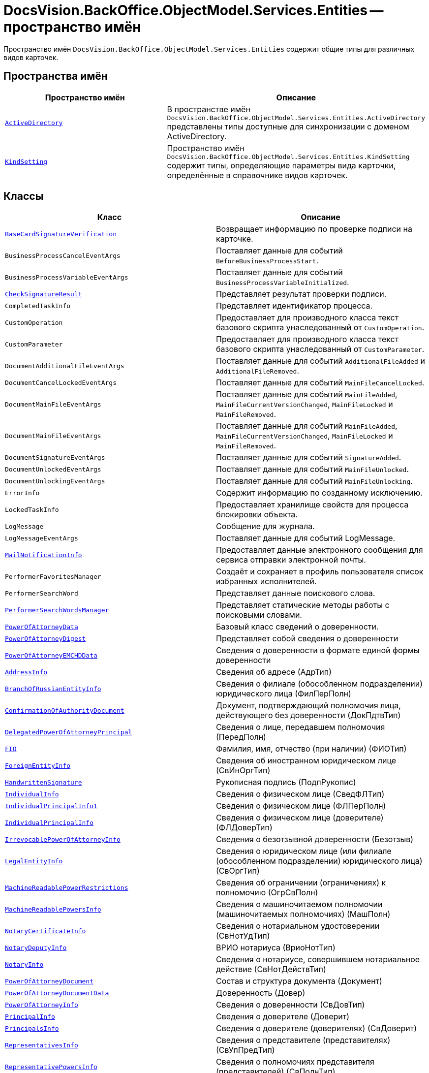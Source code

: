 = DocsVision.BackOffice.ObjectModel.Services.Entities -- пространство имён

Пространство имён `DocsVision.BackOffice.ObjectModel.Services.Entities` содержит общие типы для различных видов карточек.

== Пространства имён

[cols=",",options="header"]
|===
|Пространство имён |Описание

|`xref:Entities/ActiveDirectory/ActiveDirectory_NS.adoc[ActiveDirectory]` |В пространстве имён `DocsVision.BackOffice.ObjectModel.Services.Entities.ActiveDirectory` представлены типы доступные для синхронизации с доменом ActiveDirectory.
|`xref:Entities/KindSetting/KindSetting_NS.adoc[KindSetting]` |Пространство имён `DocsVision.BackOffice.ObjectModel.Services.Entities.KindSetting` содержит типы, определяющие параметры вида карточки, определённые в справочнике видов карточек.
|===

== Классы

[cols=",",options="header"]
|===
|Класс |Описание

|`xref:Entities/BaseCardSignatureVerification_CL.adoc[BaseCardSignatureVerification]` |Возвращает информацию по проверке подписи на карточке.
|`BusinessProcessCancelEventArgs` |Поставляет данные для событий `BeforeBusinessProcessStart`.
|`BusinessProcessVariableEventArgs` |Поставляет данные для событий `BusinessProcessVariableInitialized`.
|`xref:Entities/CheckSignatureResult_CL.adoc[CheckSignatureResult]` |Представляет результат проверки подписи.
|`CompletedTaskInfo` |Представляет идентификатор процесса.
|`CustomOperation` |Предоставляет для производного класса текст базового скрипта унаследованный от `CustomOperation`.
|`CustomParameter` |Предоставляет для производного класса текст базового скрипта унаследованный от `CustomParameter`.
|`DocumentAdditionalFileEventArgs` |Поставляет данные для событий `AdditionalFileAdded` и `AdditionalFileRemoved`.
|`DocumentCancelLockedEventArgs` |Поставляет данные для событий `MainFileCancelLocked`.
|`DocumentMainFileEventArgs` |Поставляет данные для событий `MainFileAdded`, `MainFileCurrentVersionChanged`, `MainFileLocked` и `MainFileRemoved`.
|`DocumentMainFileEventArgs` |Поставляет данные для событий `MainFileAdded`, `MainFileCurrentVersionChanged`, `MainFileLocked` и `MainFileRemoved`.
|`DocumentSignatureEventArgs` |Поставляет данные для событий `SignatureAdded`.
|`DocumentUnlockedEventArgs` |Поставляет данные для событий `MainFileUnlocked`.
|`DocumentUnlockingEventArgs` |Поставляет данные для событий `MainFileUnlocking`.
|`ErrorInfo` |Содержит информацию по созданному исключению.
|`LockedTaskInfo` |Предоставляет хранилище свойств для процесса блокировки объекта.
|`LogMessage` |Сообщение для журнала.
|`LogMessageEventArgs` |Поставляет данные для событий LogMessage.
|`xref:Entities/MailNotificationInfo_CL.adoc[MailNotificationInfo]` |Предоставляет данные электронного сообщения для сервиса отправки электронной почты.
|`PerformerFavoritesManager` |Создаёт и сохраняет в профиль пользователя список избранных исполнителей.
|`PerformerSearchWord` |Представляет данные поискового слова.
|`xref:Entities/PerformerSearchWordsManager_CL.adoc[PerformerSearchWordsManager]` |Представляет статические методы работы с поисковыми словами.
|`xref:Entities/PowerOfAttorneyData_CL.adoc[PowerOfAttorneyData]` |Базовый класс сведений о доверенности.
|`xref:Entities/PowerOfAttorneyDigest_CL.adoc[PowerOfAttorneyDigest]` |Представляет собой сведения о доверенности

|`xref:Entities/PowerOfAttorneyEMCHDData_CL.adoc[PowerOfAttorneyEMCHDData]` |Сведения о доверенности в формате единой формы доверенности
|`xref:Entities/PowerOfAttorneyEMCHDData.AddressInfo_CL.adoc[AddressInfo]` |Сведения об адресе (АдрТип)
|`xref:Entities/PowerOfAttorneyEMCHDData.BranchOfRussianEntityInfo_CL.adoc[BranchOfRussianEntityInfo]` |Сведения о филиале (обособленном подразделении) юридического лица (ФилПерПолн)
|`xref:Entities/PowerOfAttorneyEMCHDData.ConfirmationOfAuthorityDocument_CL.adoc[ConfirmationOfAuthorityDocument]` |Документ, подтверждающий полномочия лица, действующего без доверенности (ДокПдтвТип)
|`xref:Entities/PowerOfAttorneyEMCHDData.DelegatedPowerOfAttorneyPrincipal_CL.adoc[DelegatedPowerOfAttorneyPrincipal]` |Сведения о лице, передавшем полномочия (ПередПолн)
|`xref:Entities/PowerOfAttorneyEMCHDData.FIO_CL.adoc[FIO]` |Фамилия, имя, отчество (при наличии) (ФИОТип)
|`xref:Entities/PowerOfAttorneyEMCHDData.ForeignEntityInfo_CL.adoc[ForeignEntityInfo]` |Сведения об иностранном юридическом лице (СвИнОргТип)
|`xref:Entities/PowerOfAttorneyEMCHDData.HandwrittenSignature_CL.adoc[HandwrittenSignature]` |Рукописная подпись (ПодпРукопис)
|`xref:Entities/PowerOfAttorneyEMCHDData.IndividualInfo_CL.adoc[IndividualInfo]` |Сведения о физическом лице (СведФЛТип)
|`xref:Entities/PowerOfAttorneyEMCHDData.IndividualPrincipalInfo1_CL.adoc[IndividualPrincipalInfo1]` |Сведения о физическом лице (ФЛПерПолн)
|`xref:Entities/PowerOfAttorneyEMCHDData.IndividualPrincipalInfo_CL.adoc[IndividualPrincipalInfo]` |Сведения о физическом лице (доверителе) (ФЛДоверТип)
|`xref:Entities/PowerOfAttorneyEMCHDData.IrrevocablePowerOfAttorneyInfo_CL.adoc[IrrevocablePowerOfAttorneyInfo]` |Сведения о безотзывной доверенности (Безотзыв)
|`xref:Entities/PowerOfAttorneyEMCHDData.LegalEntityInfo_CL.adoc[LegalEntityInfo]` |Сведения о юридическом лице (или филиале (обособленном подразделении) юридического лица) (СвОргТип)
|`xref:Entities/PowerOfAttorneyEMCHDData.MachineReadablePowerRestrictions_CL.adoc[MachineReadablePowerRestrictions]` |Сведения об ограничении (ограничениях) к полномочию (ОгрСвПолн)
|`xref:Entities/PowerOfAttorneyEMCHDData.MachineReadablePowersInfo_CL.adoc[MachineReadablePowersInfo]` |Сведения о машиночитаемом полномочии (машиночитаемых полномочиях) (МашПолн)
|`xref:Entities/PowerOfAttorneyEMCHDData.NotaryCertificateInfo_CL.adoc[NotaryCertificateInfo]` |Сведения о нотариальном удостоверении (СвНотУдТип)
|`xref:Entities/PowerOfAttorneyEMCHDData.NotaryDeputyInfo_CL.adoc[NotaryDeputyInfo]` |ВРИО нотариуса (ВриоНотТип)
|`xref:Entities/PowerOfAttorneyEMCHDData.NotaryInfo_CL.adoc[NotaryInfo]` |Сведения о нотариусе, совершившем нотариальное действие (СвНотДействТип)
|`xref:Entities/PowerOfAttorneyEMCHDData.PowerOfAttorneyDocument_CL.adoc[PowerOfAttorneyDocument]` |Состав и структура документа (Документ)
|`xref:Entities/PowerOfAttorneyEMCHDData.PowerOfAttorneyDocumentData_CL.adoc[PowerOfAttorneyDocumentData]` |Доверенность (Довер)
|`xref:Entities/PowerOfAttorneyEMCHDData.PowerOfAttorneyInfo_CL.adoc[PowerOfAttorneyInfo]` |Сведения о доверенности (СвДовТип)
|`xref:Entities/PowerOfAttorneyEMCHDData.PrincipalInfo_CL.adoc[PrincipalInfo]` |Сведения о доверителе (Доверит)
|`xref:Entities/PowerOfAttorneyEMCHDData.PrincipalsInfo_CL.adoc[PrincipalsInfo]` |Сведения о доверителе (доверителях) (СвДоверит)
|`xref:Entities/PowerOfAttorneyEMCHDData.RepresentativesInfo_CL.adoc[RepresentativesInfo]` |Сведения о представителе (представителях) (СвУпПредТип)
|`xref:Entities/PowerOfAttorneyEMCHDData.RepresentativePowersInfo_CL.adoc[RepresentativePowersInfo]` |Сведения о полномочиях представителя (представителей) (СвПолнТип)
|`xref:Entities/PowerOfAttorneyEMCHDData.RepresentativesInfo_CL.adoc[RepresentativesInfo]` |Сведения о представителе (представителях) (СвУпПредТип)

|`xref:Entities/PowerOfAttorneyFNSData_CL.adoc[PowerOfAttorneyFNSData]` |Базовый класс сведений о доверенности в формате ФНС.

|`xref:Entities/PowerOfAttorneyFNSDOVBBData_CL.adoc[PowerOfAttorneyFNSDOVBBData]` |Сведения о доверенности ФНС в формате DOVBB.
|`xref:Entities/PowerOfAttorneyFNSDOVBBData.AddressInfo_CL.adoc[AddressInfo]` |Сведения об адресе (АдрТип)
|`xref:Entities/PowerOfAttorneyFNSDOVBBData.BasicPowerOfAttorneyInfo_CL.adoc[BasicPowerOfAttorneyInfo]` |Сведения об Основной доверенности (СвОснДовер)
|`xref:Entities/PowerOfAttorneyFNSDOVBBData.BasicPowerOfAttorneyPrincipalInfo_CL.adoc[BasicPowerOfAttorneyPrincipalInfo]` |Сведения о доверителе Основной доверенности (СвДовер0)
|`xref:Entities/PowerOfAttorneyFNSDOVBBData.BranchManagerInfo_CL.adoc[BranchManagerInfo]` |Сведения о руководителе обособленного подразделения (СвРукОП)
|`xref:Entities/PowerOfAttorneyFNSDOVBBData.ConfirmationOfAuthorityDocument_CL.adoc[ConfirmationOfAuthorityDocument]` |Реквизиты документа, подтверждающего полномочия (РеквДокПдтвТип)
|`xref:Entities/PowerOfAttorneyFNSDOVBBData.DelegatedAuthorityPrincipalInfo_CL.adoc[DelegatedAuthorityPrincipalInfo]` |Сведения о лице, передавшем полномочия (СвЛицПередПолн)
|`xref:Entities/PowerOfAttorneyFNSDOVBBData.ElectronicDocumentTransferMethod_CL.adoc[ElectronicDocumentTransferMethod]` |Способ передачи электронного нотариального документа (СпПрдЭНотДок)
|`xref:Entities/PowerOfAttorneyFNSDOVBBData.FIO_CL.adoc[FIO]` |Фамилия, имя, отчество (при наличии) (ФИОТип)
|`xref:Entities/PowerOfAttorneyFNSDOVBBData.ForeignEntityInfo_CL.adoc[ForeignEntityInfo]` |Сведения об иностранном юридическом лице (СвИнОргТип)
|`xref:Entities/PowerOfAttorneyFNSDOVBBData.ForeignLegalEntityPrincipalInfo_CL.adoc[ForeignLegalEntityPrincipalInfo]` |Сведения о доверителе – иностранном юридическом лице (ИнОргДовер)
|`xref:Entities/PowerOfAttorneyFNSDOVBBData.HandwrittenSignature_CL.adoc[HandwrittenSignature]` |Рукописная подпись (ПодпРукопис)
|`xref:Entities/PowerOfAttorneyFNSDOVBBData.IdentityCardOfIndividual_CL.adoc[IdentityCardOfIndividual]` |Сведения о документе, удостоверяющем личность физического лица (УдЛичнФЛТип)
|`xref:Entities/PowerOfAttorneyFNSDOVBBData.IndividualDelegatedAuthorityInfo_CL.adoc[IndividualDelegatedAuthorityInfo]` |Сведения о лице, передавшем полномочия – физическом лице (ФЛПрдПолн)
|`xref:Entities/PowerOfAttorneyFNSDOVBBData.IndividualInfo0_CL.adoc[IndividualInfo0]` |Сведения по физическому лицу (СвФЛ)
|`xref:Entities/PowerOfAttorneyFNSDOVBBData.IndividualInfo1_CL.adoc[IndividualInfo1]` |Сведения по физическому лицу (СвПоФЛ)
|`xref:Entities/PowerOfAttorneyFNSDOVBBData.IndividualInfo2_CL.adoc[IndividualInfo2]` |Сведения о физическом лице (СведФизЛТип)
|`xref:Entities/PowerOfAttorneyFNSDOVBBData.IndividualInfo_CL.adoc[IndividualInfo]` |Сведения о физическом лице (СведФЛТип)
|`xref:Entities/PowerOfAttorneyFNSDOVBBData.IndividualInfoBase_CL.adoc[IndividualInfoBase]` |Управляет получением сведений о физическом лице.
|`xref:Entities/PowerOfAttorneyFNSDOVBBData.IndividualPrincipalInfo_CL.adoc[IndividualPrincipalInfo]` |Сведения о доверителе – физическом лице (ФЛДоверТип)
|`xref:Entities/PowerOfAttorneyFNSDOVBBData.IrrevocablePowerOfAttorneyInfo_CL.adoc[IrrevocablePowerOfAttorneyInfo]` |Сведения о безотзывной доверенности (БезотзывТип)
|`xref:Entities/PowerOfAttorneyFNSDOVBBData.LegalEntityInfo_CL.adoc[LegalEntityInfo]` |Сведения об организации (СвОргТип)
|`xref:Entities/PowerOfAttorneyFNSDOVBBData.LegalRepresentativeInfo_CL.adoc[LegalRepresentativeInfo]` |Сведения о законном представителе физического лица (СвЗакПредТип)
|`xref:Entities/PowerOfAttorneyFNSDOVBBData.NotaryCertificateInfo_CL.adoc[NotaryCertificateInfo]` |Сведения о нотариальном удостоверении (СвНотУдТип)
|`xref:Entities/PowerOfAttorneyFNSDOVBBData.NotaryDeputyInfo_CL.adoc[NotaryDeputyInfo]` |ВРИО нотариуса (ВриоНот)
|`xref:Entities/PowerOfAttorneyFNSDOVBBData.NotaryInfo_CL.adoc[NotaryInfo]` |Сведения о нотариусе, совершившем нотариальное действие (СвНотДейств)
|`xref:Entities/PowerOfAttorneyFNSDOVBBData.NotaryPaymentInfo_CL.adoc[NotaryPaymentInfo]` |Сведения об оплате за совершение нотариального действия (ОплатНотДейст)
|`xref:Entities/PowerOfAttorneyFNSDOVBBData.OrganizationInfo_CL.adoc[OrganizationInfo]` |Сведения об организации (СвОрг)
|`xref:Entities/PowerOfAttorneyFNSDOVBBData.PowerOfAttorneyDocument_CL.adoc[PowerOfAttorneyDocument]` |Состав и структура документа (Документ)
|`xref:Entities/PowerOfAttorneyFNSDOVBBData.PowerOfAttorneyDocumentData_CL.adoc[PowerOfAttorneyDocumentData]` |Доверенность (Довер)
|`xref:Entities/PowerOfAttorneyFNSDOVBBData.PowerOfAttorneyInfo_CL.adoc[PowerOfAttorneyInfo]` |Сведения доверенности (СвДовТип)
|`xref:Entities/PowerOfAttorneyFNSDOVBBData.PrincipalInfo_CL.adoc[PrincipalInfo]` |Сведения о доверителе (СвДоверит)
|`xref:Entities/PowerOfAttorneyFNSDOVBBData.PrincipalWithoutPowerOfAttorneyInfo_CL.adoc[PrincipalWithoutPowerOfAttorneyInfo]` |Сведения о лице, действующем от имени юридического лица без доверенности (ЛицоБезДов)
|`xref:Entities/PowerOfAttorneyFNSDOVBBData.RepresentativeInfo_CL.adoc[RepresentativeInfo]` |Сведения об уполномоченном представителе (уполномоченных представителях) (СвУпПредТип)
|`xref:Entities/PowerOfAttorneyFNSDOVBBData.RepresentativePowerInfo_CL.adoc[RepresentativePowerInfo]` |Сведения о полномочиях представителя (представителей) (СвПолнТип)
|`xref:Entities/PowerOfAttorneyFNSDOVBBData.RetrustPowerOfAttorneyInfo_CL.adoc[RetrustPowerOfAttorneyInfo]` |Сведения доверенности, выданной в порядке передоверия (СвДовПер)
|`xref:Entities/PowerOfAttorneyFNSDOVBBData.RetrustPowerOfAttorneyInfoData_CL.adoc[RetrustPowerOfAttorneyInfoData]` |Передоверие (Передов)
|`xref:Entities/PowerOfAttorneyFNSDOVBBData.RussianEntityInfo_CL.adoc[RussianEntityInfo]` |Сведения о российском юридическом лице (СвРосОргТип)
|`xref:Entities/PowerOfAttorneyFNSDOVBBData.RussianLegalEntityPrincipalInfo_CL.adoc[RussianLegalEntityPrincipalInfo]` |Сведения о доверителе – российском юридическом лице (РосОргДовер)
|`xref:Entities/PowerOfAttorneyFNSDOVBBData.SoleProprietorInfo0_CL.adoc[SoleProprietorInfo0]` |Сведения об индивидуальном предпринимателе (СведИПТип)
|`xref:Entities/PowerOfAttorneyFNSDOVBBData.SoleProprietorInfo1_CL.adoc[SoleProprietorInfo1]` |Сведения об индивидуальном предпринимателе (СвИПТип)

|`xref:Entities/PowerOfAttorneyFNSDOVELData_CL.adoc[PowerOfAttorneyFNSDOVELDat]` |Сведения о доверенности ФНС в формате DOVEL.
|`xref:Entities/PowerOfAttorneyFNSDOVELData.AddressInfo_CL.adoc[AddressInfo]` |Сведения об адресе (АдрТип)
|`xref:Entities/PowerOfAttorneyFNSDOVELData.BasicPowerOfAttorneyInfo_CL.adoc[BasicPowerOfAttorneyInfo]` |Сведения об Основной доверенности (СвОснДовер)
|`xref:Entities/PowerOfAttorneyFNSDOVELData.BasicPowerOfAttorneyPrincipalInfo_CL.adoc[BasicPowerOfAttorneyPrincipalInfo]` |Сведения о доверителе Основной доверенности (СвДовер0)
|`xref:Entities/PowerOfAttorneyFNSDOVELData.BranchManagerInfo_CL.adoc[BranchManagerInfo]` |Сведения о руководителе обособленного подразделения (СвРукОП)
|`xref:Entities/PowerOfAttorneyFNSDOVELData.ConfirmationOfAuthorityDocument_CL.adoc[ConfirmationOfAuthorityDocument]` |Реквизиты документа, подтверждающего полномочия (РеквДокПдтвТип)
|`xref:Entities/PowerOfAttorneyFNSDOVELData.DelegatedAuthorityPrincipalInfo_CL.adoc[DelegatedAuthorityPrincipalInfo]` |Сведения о лице, передавшем полномочия (СвЛицПередПолн)
|`xref:Entities/PowerOfAttorneyFNSDOVELData.ElectronicDocumentTransferMethod_CL.adoc[ElectronicDocumentTransferMethod]` |Способ передачи электронного нотариального документа (СпПрдЭНотДок)
|`xref:Entities/PowerOfAttorneyFNSDOVELData.FIO_CL.adoc[FIO]` |Фамилия, имя, отчество (при наличии) (ФИОТип)
|`xref:Entities/PowerOfAttorneyFNSDOVELData.ForeignEntityInfo_CL.adoc[ForeignEntityInfo]` |Сведения об иностранном юридическом лице (СвИнОргТип)
|`xref:Entities/PowerOfAttorneyFNSDOVELData.ForeignLegalEntityPrincipalInfo_CL.adoc[ForeignLegalEntityPrincipalInfo]` |Сведения о доверителе -- иностранном юридическом лице (ИнОргДовер)
|`xref:Entities/PowerOfAttorneyFNSDOVELData.HandwrittenSignature_CL.adoc[HandwrittenSignature]` |Рукописная подпись (ПодпРукопис)
|`xref:Entities/PowerOfAttorneyFNSDOVELData.IdentityCardOfIndividual_CL.adoc[IdentityCardOfIndividual]` |Сведения о документе, удостоверяющем личность физического лица (УдЛичнФЛТип)
|`xref:Entities/PowerOfAttorneyFNSDOVELData.IndividualDelegatedAuthorityInfo_CL.adoc[IndividualDelegatedAuthorityInfo]` |Сведения о лице, передавшем полномочия -- физическом лице (ФЛПрдПолн)
|`xref:Entities/PowerOfAttorneyFNSDOVELData.IndividualInfo0_CL.adoc[IndividualInfo0]` |Сведения по физическому лицу (СвФЛ)
|`xref:Entities/PowerOfAttorneyFNSDOVELData.IndividualInfo1_CL.adoc[IndividualInfo1]` |Сведения по физическому лицу (СвПоФЛ)
|`xref:Entities/PowerOfAttorneyFNSDOVELData.IndividualInfo2_CL.adoc[IndividualInfo2]` |Сведения о физическом лице (СведФизЛТип)
|`xref:Entities/PowerOfAttorneyFNSDOVELData.IndividualInfo_CL.adoc[IndividualInfo]` |Сведения о физическом лице (СведФЛТип)
|`xref:Entities/PowerOfAttorneyFNSDOVELData.IndividualInfoBase_CL.adoc[IndividualInfoBase]` |Сведения о физическом лице
|`xref:Entities/PowerOfAttorneyFNSDOVELData.IndividualPrincipalInfo_CL.adoc[IndividualPrincipalInfo]` |Сведения о доверителе -- физическом лице (ФЛДоверТип)
|`xref:Entities/PowerOfAttorneyFNSDOVELData.IrrevocablePowerOfAttorneyInfo_CL.adoc[IrrevocablePowerOfAttorneyInfo]` |Сведения о безотзывной доверенности (БезотзывТип)
|`xref:Entities/PowerOfAttorneyFNSDOVELData.LegalEntityInfo_CL.adoc[LegalEntityInfo]` |Сведения об организации (СвОргТип)
|`xref:Entities/PowerOfAttorneyFNSDOVELData.LegalRepresentativeInfo_CL.adoc[LegalRepresentativeInfo]` |Сведения о законном представителе физического лица (СвЗакПредТип)
|`xref:Entities/PowerOfAttorneyFNSDOVELData.NotaryCertificateInfo_CL.adoc[NotaryCertificateInfo]` |Сведения о нотариальном удостоверении (СвНотУдТип)
|`xref:Entities/PowerOfAttorneyFNSDOVELData.NotaryDeputyInfo_CL.adoc[NotaryDeputyInfo]` |ВРИО нотариуса (ВриоНот)
|`xref:Entities/PowerOfAttorneyFNSDOVELData.NotaryInfo_CL.adoc[NotaryInfo]` |Сведения о нотариусе, совершившем нотариальное действие (СвНотДейств)
|`xref:Entities/PowerOfAttorneyFNSDOVELData.NotaryPaymentInfo_CL.adoc[NotaryPaymentInfo]` |Сведения об оплате за совершение нотариального действия (ОплатНотДейст)
|`xref:Entities/PowerOfAttorneyFNSDOVELData.OrganizationInfo_CL.adoc[OrganizationInfo]` |Сведения об организации (СвОрг)
|`xref:Entities/PowerOfAttorneyFNSDOVELData.PowerOfAttorneyDocument_CL.adoc[PowerOfAttorneyDocument]` |Состав и структура документа (Документ)
|`xref:Entities/PowerOfAttorneyFNSDOVELData.PowerOfAttorneyDocumentData_CL.adoc[PowerOfAttorneyDocumentData]` |Доверенность (Довер)
|`xref:Entities/PowerOfAttorneyFNSDOVELData.PowerOfAttorneyInfo_CL.adoc[PowerOfAttorneyInfo]` |Сведения доверенности (СвДовТип)
|`xref:Entities/PowerOfAttorneyFNSDOVELData.PrincipalInfo_CL.adoc[PrincipalInfo]` |Сведения о доверителе (СвДоверит)
|`xref:Entities/PowerOfAttorneyFNSDOVELData.PrincipalWithoutPowerOfAttorneyInfo_CL.adoc[PrincipalWithoutPowerOfAttorneyInfo]` |Сведения о лице, действующем от имени юридического лица без доверенности (ЛицоБезДов)
|`xref:Entities/PowerOfAttorneyFNSDOVELData.RepresentativeInfo_CL.adoc[RepresentativeInfo]` |Сведения об уполномоченном представителе (уполномоченных представителях) (СвУпПредТип)
|`xref:Entities/PowerOfAttorneyFNSDOVELData.RepresentativePowerInfo_CL.adoc[RepresentativePowerInfo]` |Сведения о полномочиях представителя (представителей) (СвПолнТип)
|`xref:Entities/PowerOfAttorneyFNSDOVELData.RetrustPowerOfAttorneyInfo_CL.adoc[RetrustPowerOfAttorneyInfo]` |Сведения доверенности, выданной в порядке передоверия (СвДовПер)
|`xref:Entities/PowerOfAttorneyFNSDOVELData.RetrustPowerOfAttorneyInfoData_CL.adoc[RetrustPowerOfAttorneyInfoData]` |Передоверие (Передов)
|`xref:Entities/PowerOfAttorneyFNSDOVELData.RussianEntityInfo_CL.adoc[RussianEntityInfo]` |Сведения о российском юридическом лице (СвРосОргТип)
|`xref:Entities/PowerOfAttorneyFNSDOVELData.RussianLegalEntityPrincipalInfo_CL.adoc[RussianLegalEntityPrincipalInfo]` |Сведения о доверителе – российском юридическом лице (РосОргДовер)
|`xref:Entities/PowerOfAttorneyFNSDOVELData.SoleProprietorInfo0_CL.adoc[SoleProprietorInfo0]` |Сведения об индивидуальном предпринимателе (СведИПТип)
|`xref:Entities/PowerOfAttorneyFNSDOVELData.SoleProprietorInfo1_CL.adoc[SoleProprietorInfo1]` |Сведения об индивидуальном предпринимателе (СвИПТип)


|`xref:Entities/PowerOfAttorneyMachineReadableInfo_CL.adoc[PowerOfAttorneyMachineReadableInfo]` |Содержит информацию о МЧД.
|`RoleModelAccessChecker` |Предоставляет методы проверки доступа в ролевой модели.
|`xref:Entities/PowerOfAttorneyVerification_CL.adoc[PowerOfAttorneyVerification]` |Содержит результат проверки действительности доверенности.
|`xref:Entities/ImportESNSIResults_CL.adoc[ImportESNSIResults]`
|Результат импорта полномочий из ЕСНСИ.
|`xref:Entities/IPowersService_IN.adoc[IPowersService]`
|Сервис справочника полномочий.
|`xref:Entities/FindPowerOfAttorneyCardsResults_CL.adoc[FindPowerOfAttorneyCardsResults]`
|Содержит результаты поиска использования кодов полномочий в СКД.
|`xref:Entities/FindPowerOfAttorneyCardsResultsItem_CL.adoc[FindPowerOfAttorneyCardsResultsItem]`
|Результат поиска использования кода полномочий в СКД.
|`ServerConnectionInfo` |Параметры соединения с сервером.
|`xref:Entities/StartBusinessProcessErrorInfo_CL.adoc[StartBusinessProcessErrorInfo]` |Представляет содержимое ошибки запуска бизнес-процесса.
|`xref:Entities/TaskStopExecutionInfo_CL.adoc[TaskStopExecutionInfo]` |Представляет содержимое ошибки остановки исполнения задания.
|`xref:Entities/TaskCopyResultsOptions_CL.adoc[TaskCopyResultsOptions]` |Предоставляет параметры переноса отчёта об исполнении подчиненного задания в родительское.
|`TaskTreeNodeInfo` |Содержит параметры узла дерева заданий.
|`UserProfileCardSettings` |Возвращает параметры цветовой схемы по умолчанию для {wincl}а.
|`VersionedFileEventArgs` |Поставляет данные для событий `CheckedInFile`.
|`ViewCardField` |Определяет свойства поля для представления.
|`ViewCardFieldsGroup` |Определяет свойства группы полей представления.
|===

== Интерфейсы

[cols=",",options="header"]
|===
|Интерфейс |Описание

|`IDocumentPropertySetting` |Добавляет к производному классу возможность связывать XML-поле со свойством карточки.
|`IDocumentPropertySyncronizer` |Добавляет к производному классу возможность загрузки и сохранение свойств в XML-документе.
|`xref:Entities/ILongProcessManager_IN.adoc[ILongProcessManager]` |Добавляется в производный класс возможности менеджера длительных процессов.
|`IMessageLogger` |Добавляет к производному классу возможность сохранения произвольной строки в журнал.
|===

== Перечисления

[cols=",",options="header"]
|===
|Перечисление |Описание

|`xref:Entities/PowerOfAttorneyHandlingFlags_EN.adoc[PowerOfAttorneyHandlingFlags]`
|Флаги обработки доверенностей.

|`xref:Entities/BusinessProcessErrorType_EN.adoc[BusinessProcessErrorType]` |Определяет типы ошибок формируемых при проверке бизнес-процесса.
|`xref:Entities/DocumentPropertyDirection_EN.adoc[DocumentPropertyDirection]` |Определяет направление синхронизации свойств документа и полей карточки.
|`xref:Entities/GridViewFieldCollectionType_EN.adoc[GridViewFieldCollectionType]` |Определяет тип отображаемого поля справочника сотрудников или контрагентов.
|`xref:Entities/PerformerType_EN.adoc[PerformerType]` |Определяет тип исполнителя задания.
|`xref:Entities/TaskTreeNodeType_EN.adoc[TaskTreeNodeType]` |Определяет тип узла в дереве заданий.

|`xref:Entities/PowerOfAttorneyEMCHDData.AuthorityType_EN.adoc[AuthorityType]` |Тип полномочия
|`xref:Entities/PowerOfAttorneyEMCHDData.CitizenshipType_EN.adoc[CitizenshipType]` |Признак наличия гражданства
|`xref:Entities/PowerOfAttorneyEMCHDData.EntityType_EN.adoc[EntityType]` |Тип лица, передавшего полномочия / тип представителя

|`xref:Entities/PowerOfAttorneyEMCHDData.Gender_EN.adoc[Gender]` |Пол
|`xref:Entities/PowerOfAttorneyEMCHDData.JointRepresentationType_EN.adoc[JointRepresentationType]` |Признак совместных полномочий

|`xref:Entities/PowerOfAttorneyEMCHDData.NotarialActionParticipantStatus_EN.adoc[NotarialActionParticipantStatus]` |Статус участника нотариального действия

|`xref:Entities/PowerOfAttorneyEMCHDData.PowerOfAttorneyForm_EN.adoc[PowerOfAttorneyForm]` |Форма доверенности

|`xref:Entities/PowerOfAttorneyEMCHDData.PowerOfAttorneyKind_EN.adoc[PowerOfAttorneyKind]` |Вид доверенности

|`xref:Entities/PowerOfAttorneyEMCHDData.PowerOfAttorneyLossOfAuthorityType_EN.adoc[PowerOfAttorneyLossOfAuthorityType]` |Признак утраты полномочий при передоверии

|`xref:Entities/PowerOfAttorneyEMCHDData.PowerOfAttorneyOption_EN.adoc[PowerOfAttorneyOption]` |Признак доверенности

|`xref:Entities/PowerOfAttorneyEMCHDData.PrincipalType_EN.adoc[PrincipalType]` |Тип доверителя

|`xref:Entities/PowerOfAttorneyEMCHDData.RevocationCondition_EN.adoc[RevocationCondition]` |Условие отзыва доверенности

|`xref:Entities/PowerOfAttorneyEMCHDData.RevocationPossibleType_EN.adoc[RevocationPossibleType]` |Признак безотзывной доверенности

|`xref:Entities/PowerOfAttorneyEMCHDData.SoleExecutiveAuthorityType_EN.adoc[SoleExecutiveAuthorityType]` |Вид полномочий единоличного исполнительного органа

|===
